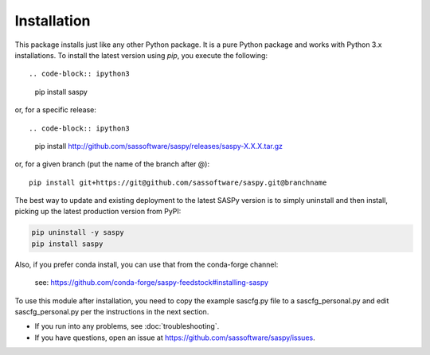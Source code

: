 
=============
Installation
=============

This package installs just like any other Python package.
It is a pure Python package and works with Python 3.x
installations. To install the latest version using `pip`, you execute the following::

.. code-block:: ipython3

    pip install saspy

or, for a specific release::

.. code-block:: ipython3

    pip install http://github.com/sassoftware/saspy/releases/saspy-X.X.X.tar.gz

or, for a given branch (put the name of the branch after @)::

    pip install git+https://git@github.com/sassoftware/saspy.git@branchname

The best way to update and existing deployment to the latest SASPy version is to simply
uninstall and then install, picking up the latest production version from PyPI:

.. code-block:: ipython3

    pip uninstall -y saspy
    pip install saspy


Also, if you prefer conda install, you can use that from the conda-forge channel:

    see: https://github.com/conda-forge/saspy-feedstock#installing-saspy


To use this module after installation, you need to copy the example sascfg.py file to a
sascfg_personal.py and edit sascfg_personal.py per the instructions in the next section.

* If you run into any problems, see :doc:`troubleshooting`.
* If you have questions, open an issue at https://github.com/sassoftware/saspy/issues.




